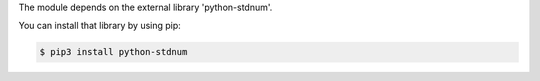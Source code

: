 The module depends on the external library 'python-stdnum'.

You can install that library by using pip:

.. code-block:: console

    $ pip3 install python-stdnum
